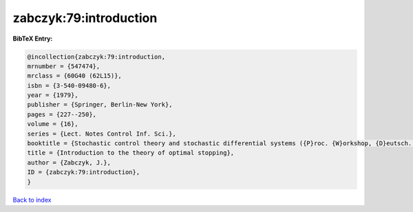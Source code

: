 zabczyk:79:introduction
=======================

.. :cite:t:`zabczyk:79:introduction`

.. bibliography:: ../../All.bib

**BibTeX Entry:**

.. code-block:: bibtex

   @incollection{zabczyk:79:introduction,
   mrnumber = {547474},
   mrclass = {60G40 (62L15)},
   isbn = {3-540-09480-6},
   year = {1979},
   publisher = {Springer, Berlin-New York},
   pages = {227--250},
   volume = {16},
   series = {Lect. Notes Control Inf. Sci.},
   booktitle = {Stochastic control theory and stochastic differential systems ({P}roc. {W}orkshop, {D}eutsch. {F}orschungsgemeinsch., {U}niv. {B}onn, {B}ad {H}onnef, 1979)},
   title = {Introduction to the theory of optimal stopping},
   author = {Zabczyk, J.},
   ID = {zabczyk:79:introduction},
   }

`Back to index <../index>`_
